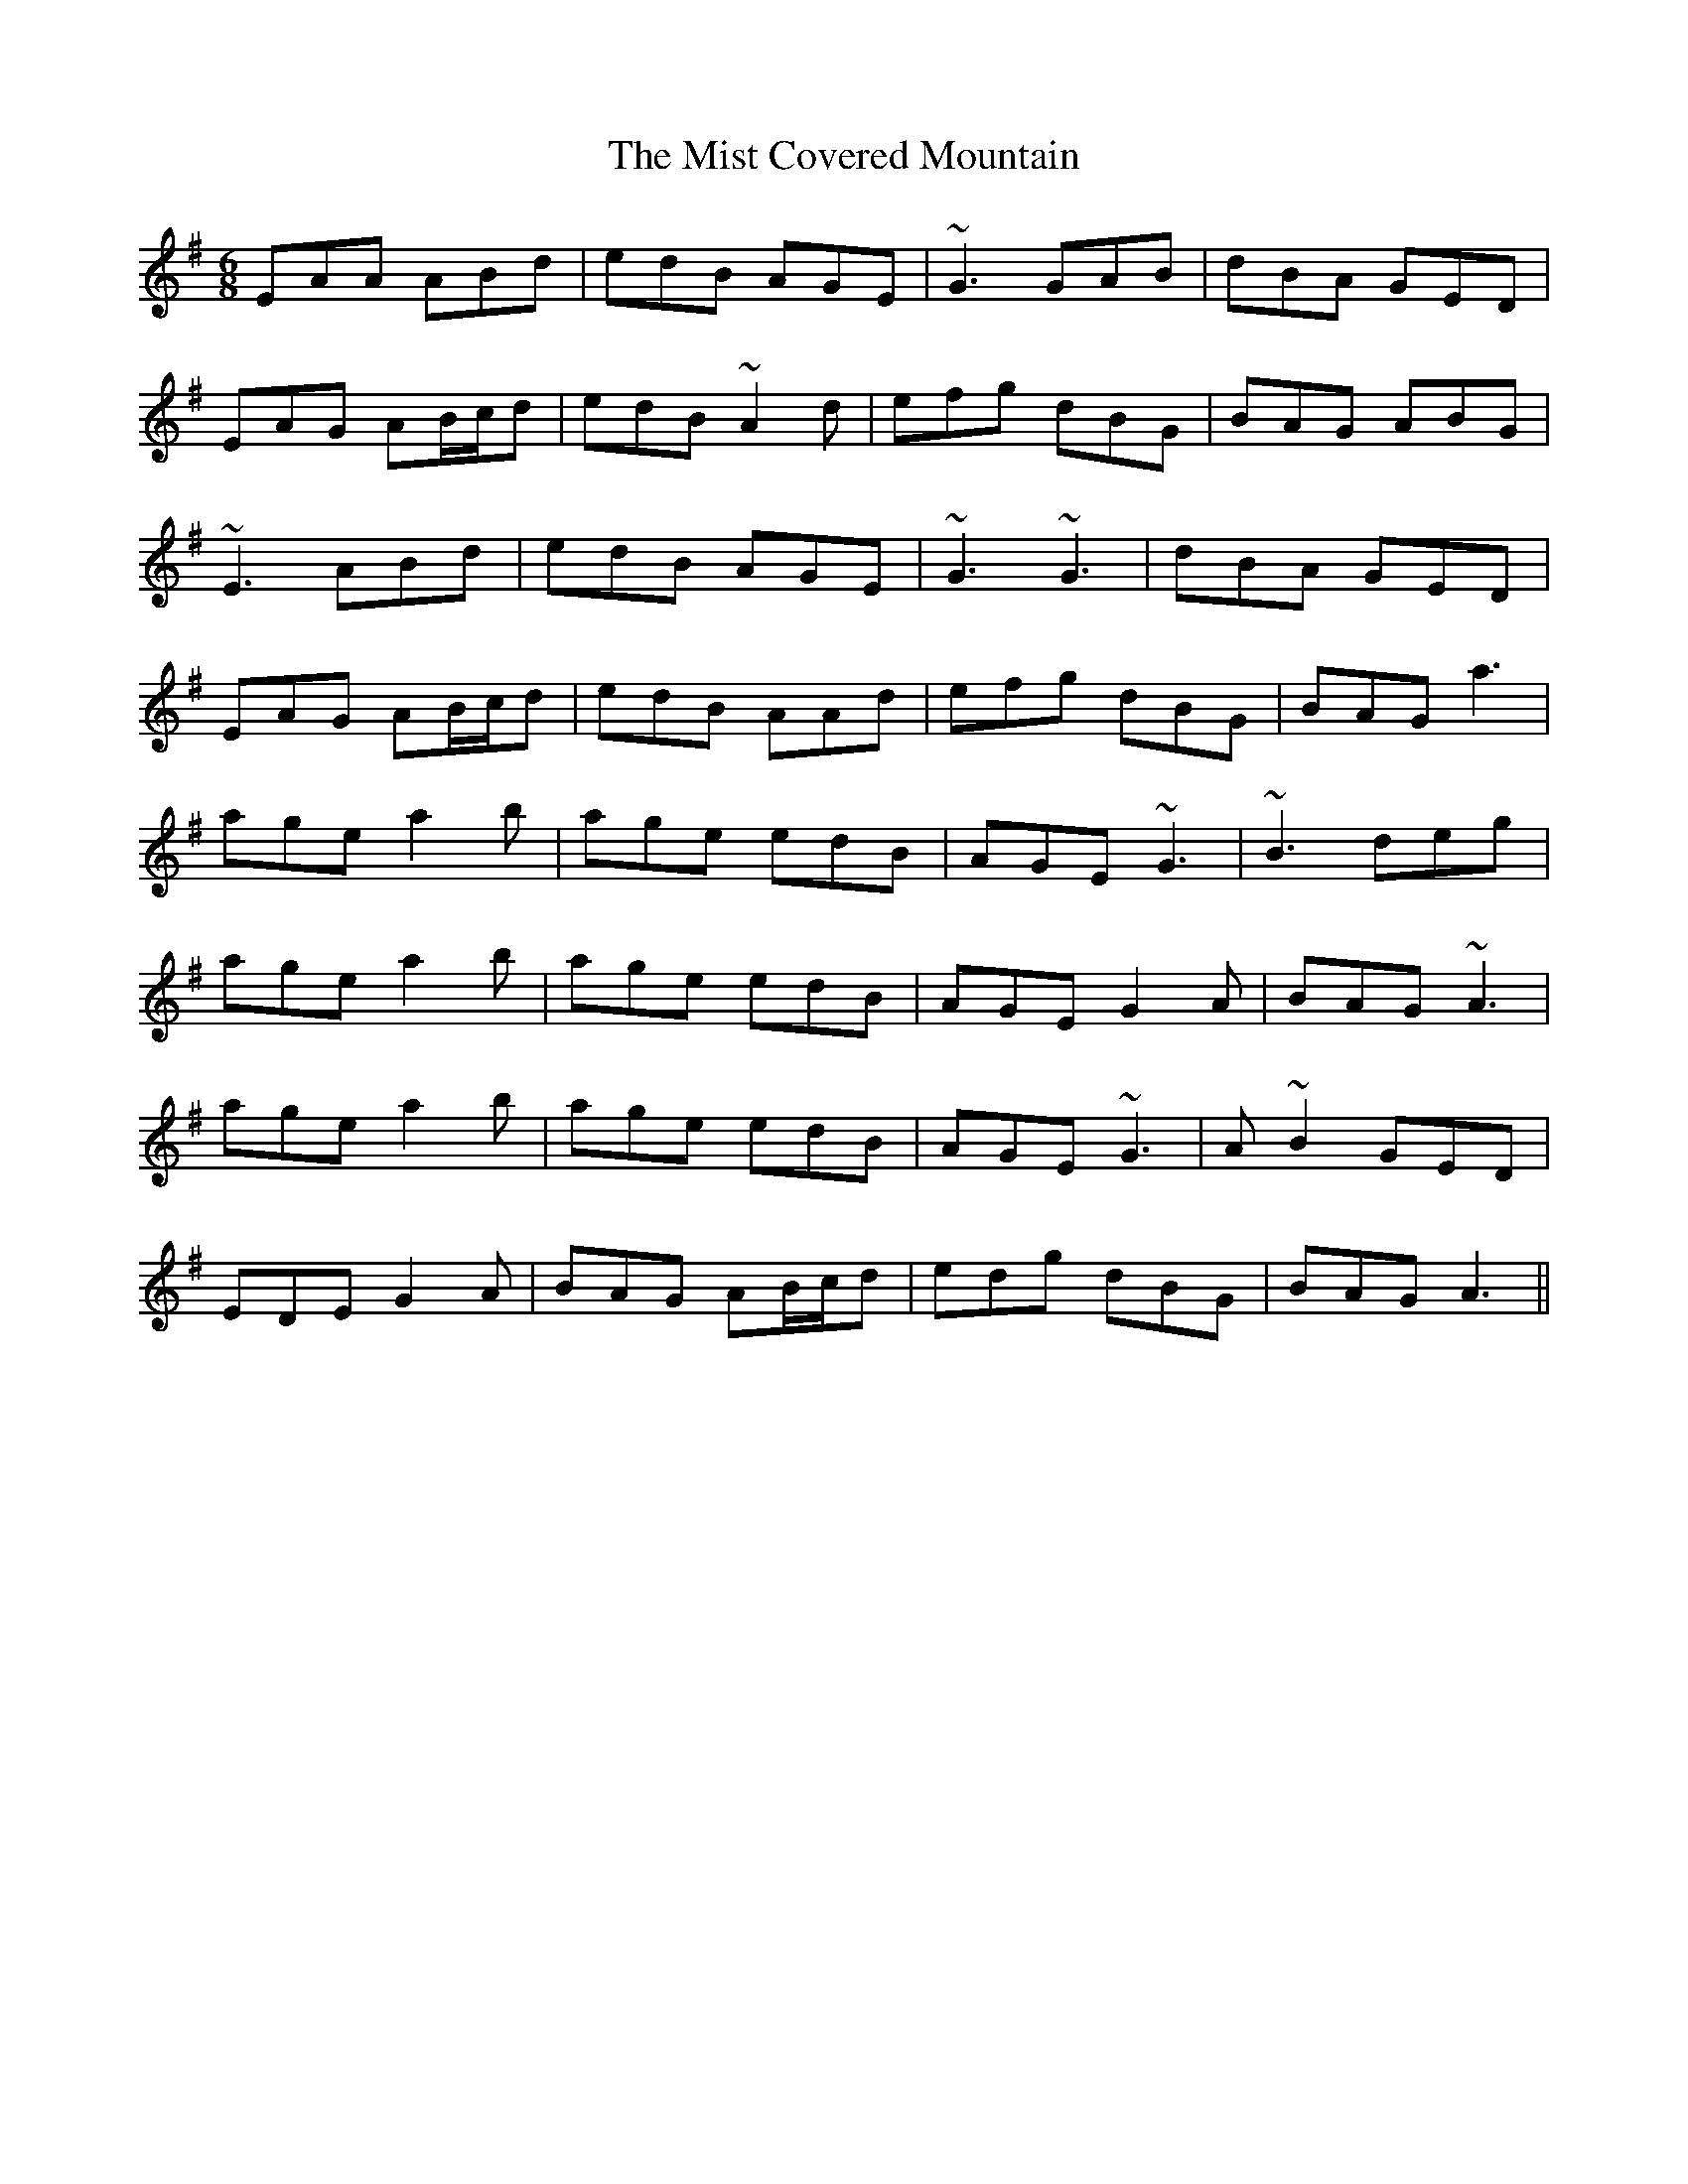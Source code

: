 X: 27324
T: Mist Covered Mountain, The
R: jig
M: 6/8
K: Adorian
EAA ABd|edB AGE|~G3 GAB|dBA GED|
EAG AB/c/d|edB ~A2 d|efg dBG|BAG ABG|
~E3 ABd|edB AGE|~G3 ~G3|dBA GED|
EAG AB/c/d|edB AAd|efg dBG|BAG a3|
age a2b|age edB|AGE ~G3|~B3 deg|
age a2b|age edB|AGE G2A|BAG ~A3|
age a2b|age edB|AGE ~G3|A ~B2 GED|
EDE G2A|BAG AB/c/d|edg dBG|BAG A3||

